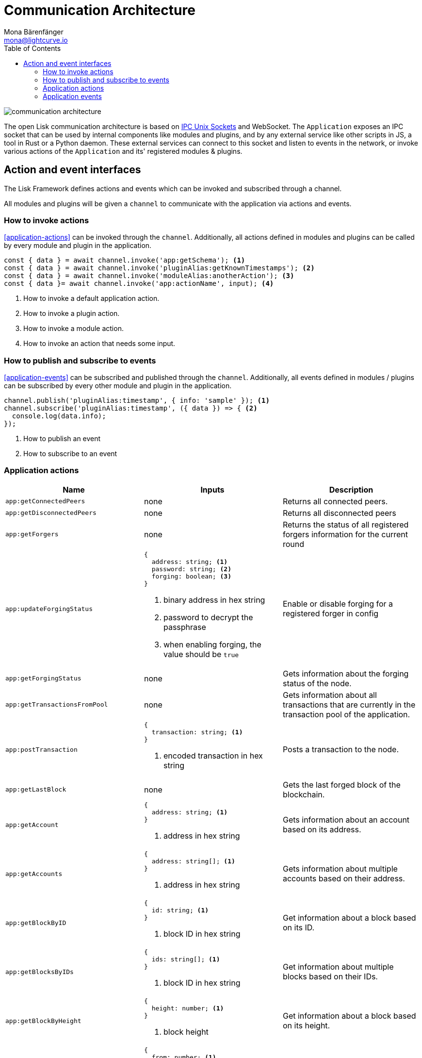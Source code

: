 = Communication Architecture
Mona Bärenfänger <mona@lightcurve.io>
//Settings
:toc:
:imagesdir: ../../assets/images
//External URLs
:url_ipc_socket: https://en.wikipedia.org/wiki/Unix_domain_socket
// Project URLs

image::communication-architecture.png[]

The open Lisk communication architecture is based on xref:{url_ipc_socket}[IPC Unix Sockets] and WebSocket.
The `Application` exposes an IPC socket that can be used by internal components like modules and plugins, and by any external service like other scripts in JS, a tool in Rust or a Python daemon.
These external services can connect to this socket and listen to events in the network, or invoke various actions of the `Application` and its' registered modules & plugins.

== Action and event interfaces

The Lisk Framework defines actions and events which can be invoked and subscribed through a channel.

All modules and plugins will be given a `channel` to communicate with the application via actions and events.

=== How to invoke actions

<<application-actions>> can be invoked through the `channel`.
Additionally, all actions defined in modules and plugins can be called by every module and plugin in the application.

[source,typescript]
----
const { data } = await channel.invoke('app:getSchema'); <1>
const { data } = await channel.invoke('pluginAlias:getKnownTimestamps'); <2>
const { data } = await channel.invoke('moduleAlias:anotherAction'); <3>
const { data }= await channel.invoke('app:actionName', input); <4>
----

<1> How to invoke a default application action.
<2> How to invoke a plugin action.
<3> How to invoke a module action.
<4> How to invoke an action that needs some input.

=== How to publish and subscribe to events

<<application-events>> can be subscribed and published through the `channel`.
Additionally, all events defined in modules / plugins can be subscribed by every other module and plugin in the application.

[source,typescript]
----
channel.publish('pluginAlias:timestamp', { info: 'sample' }); <1>
channel.subscribe('pluginAlias:timestamp', ({ data }) => { <2>
  console.log(data.info);
});
----

<1> How to publish an event
<2> How to subscribe to an event

=== Application actions

[cols=",,",options="header",stripes="hover"]
|===
|Name
|Inputs
|Description

|`app:getConnectedPeers`
| none
|Returns all connected peers.

|`app:getDisconnectedPeers`
| none
|Returns all disconnected peers

|`app:getForgers`
| none
|Returns the status of all registered forgers information for the current round

|`app:updateForgingStatus`
a|
[source,typescript]
----
{
  address: string; <1>
  password: string; <2>
  forging: boolean; <3>
}
----
<1> binary address in hex string
<2> password to decrypt the passphrase
<3> when enabling forging, the value should be `true`
|Enable or disable forging for a registered forger in config

|`app:getForgingStatus`
| none
|Gets information about the forging status of the node.

|`app:getTransactionsFromPool`
| none
|Gets information about all transactions that are currently in the transaction pool of the application.

|`app:postTransaction`
a|
[source,typescript]
----
{
  transaction: string; <1>
}
----
<1> encoded transaction in hex string
|Posts a transaction to the node.

|`app:getLastBlock`
| none
|Gets the last forged block of the blockchain.

|`app:getAccount`
a|
[source,typescript]
----
{
  address: string; <1>
}
----
<1> address in hex string
|Gets information about an account based on its address.

|`app:getAccounts`
a|
[source,typescript]
----
{
  address: string[]; <1>
}
----
<1> address in hex string
|Gets information about multiple accounts based on their address.

|`app:getBlockByID`
a|
[source,typescript]
----
{
  id: string; <1>
}
----
<1> block ID in hex string
|Get information about a block based on its ID.

|`app:getBlocksByIDs`
a|
[source,typescript]
----
{
  ids: string[]; <1>
}
----
<1> block ID in hex string
|Get information about multiple blocks based on their IDs.

|`app:getBlockByHeight`
a|
[source,typescript]
----
{
  height: number; <1>
}
----
<1> block height
|Get information about a block based on its height.

|`app:getBlocksByHeightBetween`
a|
[source,typescript]
----
{
  from: number; <1>
  to: number; <2>
}
----
<1> block height to fetch from
<2> block height to fetch to
|Get all blocks starting from height `from`, until height `to`.
|`app:getTransactionByID`
a|
[source,typescript]
----
{
  ids: string; <1>
}
----
<1> transaction ID in hex string
|Gets information about a single transaction based on its ID.
|`app:getTransactionsByIDs`
a|
[source,typescript]
----
{
  ids: string[]; <1>
}
----
<1> transaction ID in hex string
|Gets information about multiple transactions based on their IDs.
|`app:getSchema`
| none
|Get the app schema.
|`app:getRegisteredModules`
| none
|Get a list of all modules that are registered in the application.
|`app:getNodeInfo`
| none
|Gets information about the node.
|===

=== Application events

* `app:ready` - Fired when the application starts
* `app:shutdown` - Fired when the application stops
* `app:network:ready` - Fired when the network has at least one outbound connection
* `app:network:event` - Fired when the application receives P2P event from the network
* `app:transaction:new` - Fired when the node receives a new transaction
* `app:chain:fork` - Fired when the node received a block from the forked chain
* `app:chain:validators:change` - Fired when the node updates the validator set
* `app:block:new` - Fired when a new block is added to the blockchain
* `app:block:delete` - Emitted when a block is deleted from the blockchain
